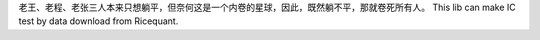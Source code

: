 老王、老程、老张三人本来只想躺平，但奈何这是一个内卷的星球，因此，既然躺不平，那就卷死所有人。
This lib can make IC test by data download from Ricequant.